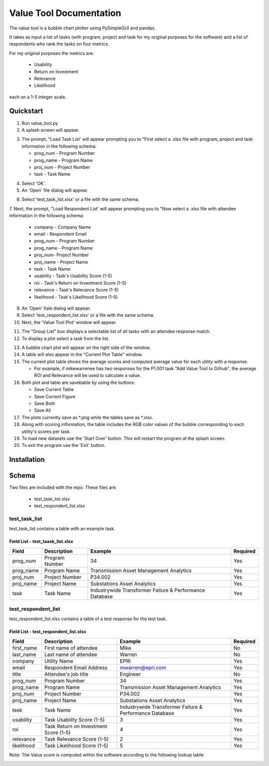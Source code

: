 Value Tool Documentation
========================

The value tool is a bubble chart plotter using PySimpleGUI and pandas.

It takes as input a list of tasks (with program, project and task for my original purposes for the software) and a list of
respondents who rank the tasks on four metrics.

For my original purposes the metrics are:

  * Usability
  * Return on Investment
  * Relevance
  * Likelihood
  
each on a 1-5 integer scale.



Quickstart
----------

1. Run value_tool.py
2. A splash screen will appear.

.. image:: vt_welcome.png

3. The prompt, "Load Task List' will appear prompting you to "First select a .xlsx file with program, project and task information in the following schema:
   
   * prog_num - Program Number
   * prog_name - Program Name
   * proj_num - Project Number
   * task - Task Name

.. image:: task_list.png

4. Select 'OK'.
5. An 'Open' file dialog will appear.

.. image:: open_file_dialog.png

6. Select 'test_task_list.xlsx' or a file with the same schema.
7. Next, the prompt, "Load Respondent List' will appear prompting you to
"Now select a .xlsx file with attendee information in the following schema:

    * company - Company Name
    * email - Respondent Email
    * prog_num - Program Number
    * prog_name - Program Name
    * proj_num- Project Number
    * proj_name - Project Name
    * task - Task Name
    * usability - Task's Usability Score (1-5)
    * roi - Task's Return on Investment Score (1-5)
    * relevance - Task's Relevance Score (1-5)
    * likelihood - Task's Likelihood Score (1-5)
    
.. image:: respondent_list.png

8. An 'Open' fiale dialog will appear.
9. Select 'test_respondent_list.xlsx' or a file with the same schema.
10. Next, the 'Value Tool Plot' window will appear.

.. image:: empty_value_tool_plot_window.png

11. The "Group List" box displays a selectable list of all tasks with an attendee response match.
12. To display a plot select a task from the list.

.. image:: filled_value_tool_plot_window.png

13. A bubble chart plot will appear on the right side of the window.
14. A table will also appear in the "Current Plot Table" window.
15. The current plot table shows the average scores and computed average value for each utility with a response.

    * For example, if mikewarrenee has two responses for the P1.001 task "Add Value Tool to Github", the average ROI and Relevance will be used to calculate a value.
16. Both plot and table are savebable by using the buttons:

    * Save Current Table
    * Save Current Figure
    * Save Both
    * Save All

17. The plots currently save as *.png while the tables save as *.xlsx.
18. Along with scoring information, the table includes the RGB color values of the bubble corresponding to each utility's scores per task.
19. To load new datasets use the 'Start Over' button. This will restart the program at the splash screen.
20. To exit the program use the 'Exit' button.

Installation
------------

Schema
------
Two files are included with the repo.
These files are:

    * test_task_list.xlsx
    * test_respondent_list.xlsx

test_task_list
~~~~~~~~~~~~~~

test_task_list contains a table with an example task.

Field List - test_taask_list.xlsx
^^^^^^^^^^^^^^^^^^^^^^^^^^^^^^^^^

========= ============== ======================================================= ============
Field     Description    Example                                                 Required
========= ============== ======================================================= ============
prog_num  Program Number 34                                                      Yes
prog_name Program Name   Transmission Asset Management Analytics                 Yes
proj_num  Project Number P34.002                                                 Yes
proj_name Project Name   Substations Asset Analytics                             Yes
task      Task Name      Industrywide Transformer Failure & Performance Database Yes
========= ============== ======================================================= ============

test_respondent_list
~~~~~~~~~~~~~~~~~~~~

test_respondent_list.xlsx contains a table of a test response for the test task.

Field List - test_respondent_list.xlsx
^^^^^^^^^^^^^^^^^^^^^^^^^^^^^^^^^

========== ===================================== ======================================================== ============
Field      Description                           Example                                                  Required
========== ===================================== ======================================================== ============
first_name First name of attendee                Mike                                                     No
last_name  Last name of attendee                 Warren                                                   No
company    Utility Name                          EPRI                                                     Yes
email      Respondent Email Address              mwarren@epri.com                                         Yes
title      Attendee's job title                  Engineer                                                 No
prog_num   Program Number                        34                                                       Yes
prog_name  Program Name                          Transmission Asset Management Analytics                  Yes
proj_num   Project Number                        P34.002                                                  Yes
proj_name  Project Name                          Substations Asset Analytics                              Yes
task       Task Name                             Industrywide Transformer Failure & Performance Database  Yes
usability  Task Usability Score (1-5)            3                                                        Yes
roi        Task Return on Investment Score (1-5) 4                                                        Yes
relevance  Task Relevance Score (1-5)            2                                                        Yes
likelihood Task Likelihood Score (1-5)           5                                                        Yes
========== ===================================== ======================================================== ============

Note: The Value score is computed within the software according to the following 
lookup table: 

.. image:: _static/valueLookup.png